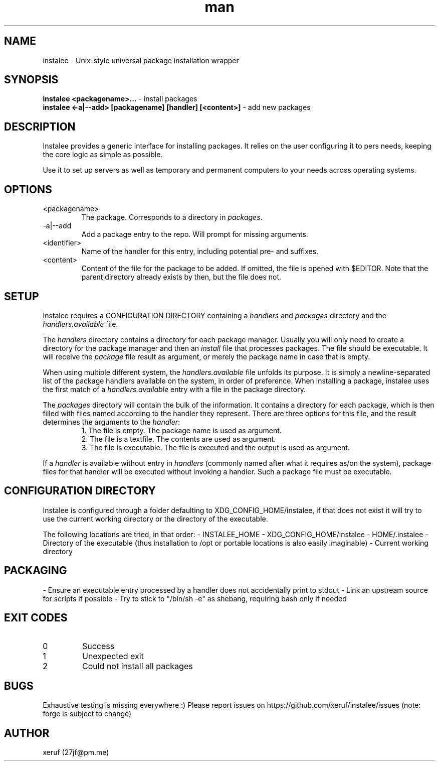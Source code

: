 .\" Manpage for instalee - https://git.jfischer.org/xeruf/instalee
.\" Contact 27jf@pm.me for improvements.

.TH man 1 "22 Nov 2022" "0.1" "instalee man page"

.SH NAME

instalee - Unix-style universal package installation wrapper

.SH SYNOPSIS

.B instalee <packagename>...
- install packages
.br
.B instalee <-a|--add> [packagename] [handler] [<content>]
- add new packages

.SH DESCRIPTION

Instalee provides a generic interface for installing packages.
It relies on the user configuring it to pers needs, keeping the core logic as simple as possible.

Use it to set up servers as well as temporary and permanent computers to your needs across operating systems.

.SH OPTIONS

.TP
<packagename>
The package. Corresponds to a directory in \fIpackages\fP.
.TP
-a|--add
Add a package entry to the repo. Will prompt for missing arguments.
.TP
<identifier>
Name of the handler for this entry,
including potential pre- and suffixes.
.TP
<content>
Content of the file for the package to be added.
If omitted, the file is opened with $EDITOR.
Note that the parent directory already exists by then, but the file does not.

.SH SETUP

Instalee requires a CONFIGURATION DIRECTORY containing a \fIhandlers\fP and \fIpackages\fP directory and the \fIhandlers.available\fP file.

The \fIhandlers\fP directory contains a directory for each package manager.
Usually you will only need to create a directory for the package manager and then an \fIinstall\fP file that processes packages.
The file should be executable.
It will receive the \fIpackage\fP file result as argument, or merely the package name in case that is empty.

When using multiple different system, the \fIhandlers.available\fP file unfolds its purpose.
It is simply a newline-separated list of the package handlers available on the system, in order of preference.
When installing a package, instalee uses the first match of a \fIhandlers.available\fP entry with a file in the package directory.

The \fIpackages\fP directory will contain the bulk of the information.
It contains a directory for each package, which is then filled with files named according to the handler they represent.
There are three options for this file, and the result determines the arguments to the \fIhandler\fP:
.RS
1. The file is empty. The package name is used as argument.
.RE
.RS
2. The file is a textfile. The contents are used as argument.
.RE
.RS
3. The file is executable. The file is executed and the output is used as argument.
.RE

If a \fIhandler\fP is available without entry in \fIhandlers\fP (commonly named after what it requires as/on the system), package files for that handler will be executed without invoking a handler. Such a package file must be executable.

.SH CONFIGURATION DIRECTORY

Instalee is configured through a folder defaulting to XDG_CONFIG_HOME/instalee, if that does not exist it will try to use the current working directory or the directory of the executable.

The following locations are tried, in that order:
- INSTALEE_HOME
- XDG_CONFIG_HOME/instalee
- HOME/.instalee
- Directory of the executable (thus installation to /opt or portable locations is also easily imaginable)
- Current working directory

.SH PACKAGING

- Ensure an executable entry processed by a handler does not accidentally print to stdout
- Link an upstream source for scripts if possible
- Try to stick to "/bin/sh -e" as shebang, requiring bash only if needed

.SH EXIT CODES

.TP
0
Success
.TP
1
Unexpected exit
.TP
2
Could not install all packages

.SH BUGS

Exhaustive testing is missing everywhere :)
Please report issues on https://github.com/xeruf/instalee/issues
(note: forge is subject to change)

.SH AUTHOR

xeruf (27jf@pm.me)
